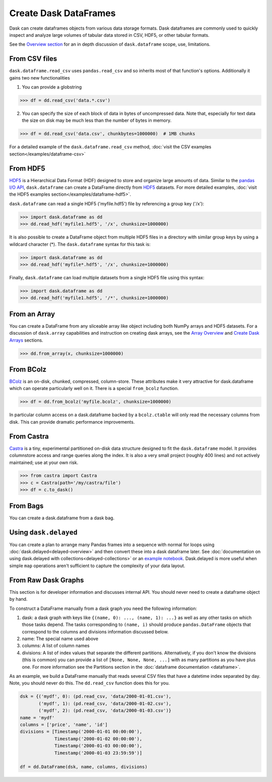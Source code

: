 Create Dask DataFrames
======================

Dask can create dataframes objects from various data storage formats.  Dask dataframes are commonly used to quickly inspect and analyze large volumes of tabular data stored in CSV, HDF5, or other tabular formats.  

See the `Overview section <http://dask.pydata.org/en/latest/dataframe-overview.html>`_ for an in depth discussion of ``dask.dataframe`` scope, use, limitations.    

From CSV files
--------------

``dask.dataframe.read_csv`` uses ``pandas.read_csv`` and so inherits most of
that function's options.  Additionally it gains two new functionalities

1.  You can provide a globstring

.. code-block:: python

   >>> df = dd.read_csv('data.*.csv') 

2.  You can specify the size of each block of data in bytes of uncompressed
    data.  Note that, especially for text data the size on disk may be much
    less than the number of bytes in memory.

.. code-block:: python

   >>> df = dd.read_csv('data.csv', chunkbytes=1000000)  # 1MB chunks 

For a detailed example of the ``dask.dataframe.read_csv`` method, :doc:`visit the CSV examples section</examples/dataframe-csv>`

From HDF5
----------

`HDF5 <https://www.hdfgroup.org/HDF5/doc/H5.intro.html>`_ is a Hierarchical Data Format (HDF) designed to store and organize large amounts of data.  Similar to the `pandas I\/O API <http://pandas.pydata.org/pandas-docs/stable/io.html>`_,  ``dask.dataframe`` can create a DataFrame directly from `HDF5 <https://www.hdfgroup.org/HDF5/doc/H5.intro.html>`_ datasets. For more detailed examples, :doc:`visit the HDF5 examples section</examples/dataframe-hdf5>`.

``dask.dataframe`` can read a single HDF5 ('myfile.hdf5') file by referencing a group key ('/x'):

.. code-block:: Python

   >>> import dask.dataframe as dd
   >>> dd.read_hdf('myfile1.hdf5', '/x', chunksize=1000000) 

It is also possible to create a DataFrame object from multiple HDF5 files in a directory with similar group keys by using a wildcard character (\*).  The ``dask.dataframe`` syntax for this task is:

.. code-block:: Python

   >>> import dask.dataframe as dd
   >>> dd.read_hdf('myfile*.hdf5', '/x', chunksize=1000000) 
   
Finally, ``dask.dataframe`` can load multiple datasets from a single HDF5 file using this syntax:

.. code-block:: Python
   
   >>> import dask.dataframe as dd 
   >>> dd.read_hdf('myfile1.hdf5', '/*', chunksize=1000000) 
   
From an Array
-------------

You can create a DataFrame from any sliceable array like object including both
NumPy arrays and HDF5 datasets. For a discussion of ``dask.array`` capabilities and
instruction on creating dask arrays, see the `Array Overview <http://dask.pydata.org/en/latest/array-overview.html>`_ and `Create Dask Arrays <http://dask.pydata.org/en/latest/array-creation.html>`_ sections.

.. code-block:: Python

   >>> dd.from_array(x, chunksize=1000000) 

From BColz
----------

BColz_ is an on-disk, chunked, compressed, column-store.  These attributes make
it very attractive for dask.dataframe which can operate particularly well on
it.  There is a special ``from_bcolz`` function.

.. code-block:: Python

   >>> df = dd.from_bcolz('myfile.bcolz', chunksize=1000000) 

In particular column access on a dask.dataframe backed by a ``bcolz.ctable``
will only read the necessary columns from disk.  This can provide dramatic
performance improvements.

.. _BColz: http://bcolz.blosc.org/

From Castra
-----------

Castra_ is a tiny, experimental partitioned on-disk data structure designed to
fit the ``dask.dataframe`` model.  It provides columnstore access and range
queries along the index.  It is also a very small project (roughly 400 lines)
and not actively maintained; use at your own risk.

.. code-block:: Python

   >>> from castra import Castra 
   >>> c = Castra(path='/my/castra/file') 
   >>> df = c.to_dask() 

.. _Castra: http://github.com/blaze/castra


From Bags
---------

You can create a dask.dataframe from a dask bag.

.. autosummary:: dask.bag.core.Bag.to_dataframe

Using ``dask.delayed``
----------------------

You can create a plan to arrange many Pandas frames into a sequence with normal
for loops using :doc:`dask.delayed<delayed-overview>` and then convert these
into a dask dataframe later.  See :doc:`documentation on using dask.delayed with
collections<delayed-collections>` or an `example notebook <https://gist.github.com/mrocklin/e7b7b3a65f2835cda813096332ec73ca>`_.
Dask.delayed is more useful when simple ``map`` operations aren't sufficient to
capture the complexity of your data layout.


From Raw Dask Graphs
--------------------

This section is for developer information and discusses internal API.  You
should never need to create a dataframe object by hand.

To construct a DataFrame manually from a dask graph you need the following
information:

1.  dask: a dask graph with keys like ``{(name, 0): ..., (name, 1): ...}`` as
    well as any other tasks on which those tasks depend.  The tasks
    corresponding to ``(name, i)`` should produce ``pandas.DataFrame`` objects
    that correspond to the columns and divisions information discussed below.
2.  name: The special name used above
3.  columns: A list of column names
4.  divisions: A list of index values that separate the different partitions.
    Alternatively, if you don't know the divisions (this is common) you can
    provide a list of ``[None, None, None, ...]`` with as many partitions as
    you have plus one.  For more information see the Partitions section in the
    :doc:`dataframe documentation <dataframe>`.

As an example, we build a DataFrame manually that reads several CSV files that
have a datetime index separated by day.  Note, you should never do this.  The
``dd.read_csv`` function does this for you.

.. code-block:: Python

   dsk = {('mydf', 0): (pd.read_csv, 'data/2000-01-01.csv'),
          ('mydf', 1): (pd.read_csv, 'data/2000-01-02.csv'),
          ('mydf', 2): (pd.read_csv, 'data/2000-01-03.csv')}
   name = 'mydf'
   columns = ['price', 'name', 'id']
   divisions = [Timestamp('2000-01-01 00:00:00'),
                Timestamp('2000-01-02 00:00:00'),
                Timestamp('2000-01-03 00:00:00'),
                Timestamp('2000-01-03 23:59:59')]

   df = dd.DataFrame(dsk, name, columns, divisions)
